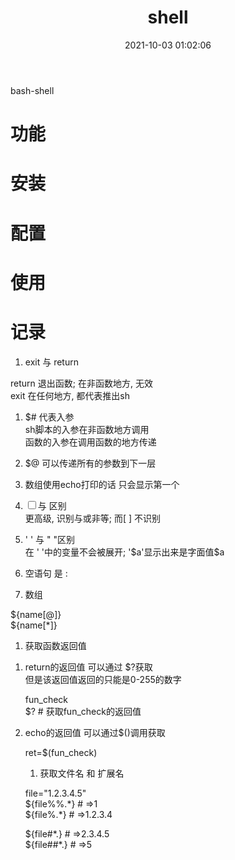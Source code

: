 #+TITLE: shell
#+DATE: 2021-10-03 01:02:06
#+HUGO_CATEGORIES: prog_language
#+HUGO_TAGS: shell
#+HUGO_DRAFT: false
#+hugo_auto_set_lastmod: t
#+OPTIONS: ^:nil
#+OPTIONS: \n:t

bash-shell

#+hugo: more

* 功能
  
* 安装
* 配置
* 使用
* 记录
     1. exit 与 return
	return 退出函数; 在非函数地方, 无效
	exit 在任何地方, 都代表推出sh

     2. $# 代表入参
	  sh脚本的入参在非函数地方调用
	  函数的入参在调用函数的地方传递

     3. $@ 可以传递所有的参数到下一层

     4. 数组使用echo打印的话 只会显示第一个

     5. [ ] 与 [[ ]] 区别
	   [[ ]]更高级, 识别与或非等; 而[ ] 不识别
	
     6. ' ' 与 " "区别 
	  在 ' '中的变量不会被展开; '$a'显示出来是字面值$a
	
     7. 空语句 是 :

     8. 数组
	${name[@]}
	${name[*]}

     9. 获取函数返回值
	1) return的返回值 可以通过 $?获取
	   但是该返回值返回的只能是0-255的数字

	   #+BEGIN_EXAMPLE sh
	   fun_check
	   $? # 获取fun_check的返回值
	   #+END_EXAMPLE
	2) echo的返回值 可以通过$()调用获取
	   #+BEGIN_EXAMPLE sh
	   ret=$(fun_check)
	   #+END_EXAMPLE
     10. 获取文件名 和 扩展名
	 #+BEGIN_EXAMPLE sh
	 file="1.2.3.4.5"
	 ${file%%.*} # =>1
	 ${file%.*}  # =>1.2.3.4

	 ${file#*.}  # =>2.3.4.5
	 ${file##*.} # =>5
	 #+END_EXAMPLE
